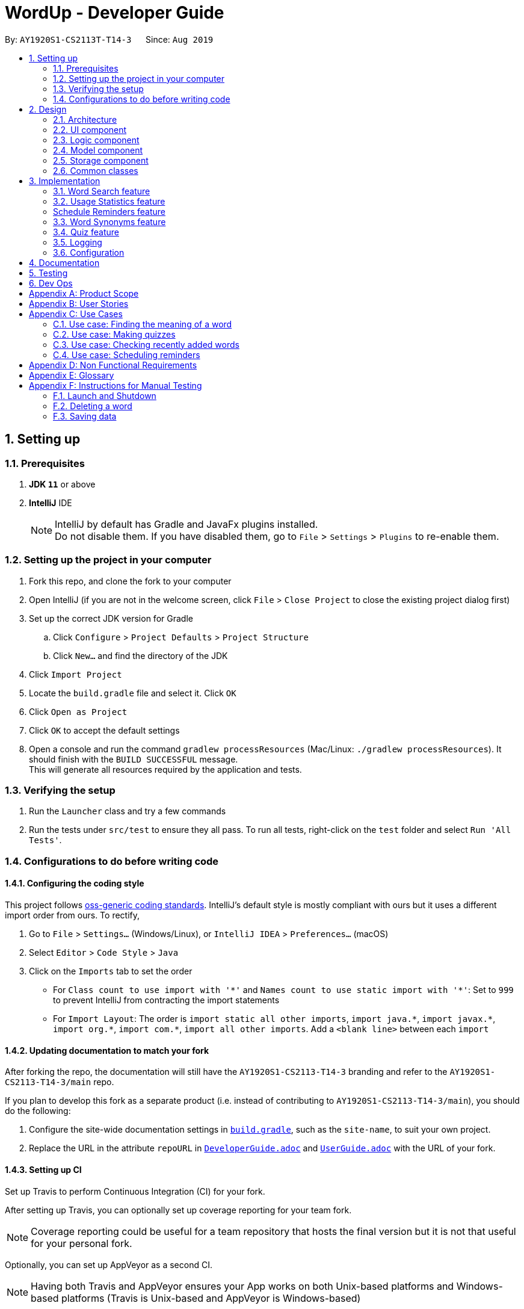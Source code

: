 = WordUp - Developer Guide
:site-section: DeveloperGuide
:toc:
:toc-title:
:toc-placement: preamble
:sectnums:
:imagesDir: images
:stylesDir: stylesheets
:xrefstyle: full
ifdef::env-github[]
:tip-caption: :bulb:
:note-caption: :information_source:
:warning-caption: :warning:
endif::[]
:repoURL: https://github.com/AY1920S1-CS2113-T14-3/main

By: `AY1920S1-CS2113T-T14-3`      Since: `Aug 2019`

== Setting up

=== Prerequisites

. *JDK `11`* or above
. *IntelliJ* IDE
+
[NOTE]
IntelliJ by default has Gradle and JavaFx plugins installed. +
Do not disable them. If you have disabled them, go to `File` > `Settings` > `Plugins` to re-enable them.

=== Setting up the project in your computer

. Fork this repo, and clone the fork to your computer
. Open IntelliJ (if you are not in the welcome screen, click `File` > `Close Project` to close the existing project dialog first)
. Set up the correct JDK version for Gradle
.. Click `Configure` > `Project Defaults` > `Project Structure`
.. Click `New...` and find the directory of the JDK
. Click `Import Project`
. Locate the `build.gradle` file and select it. Click `OK`
. Click `Open as Project`
. Click `OK` to accept the default settings
. Open a console and run the command `gradlew processResources` (Mac/Linux: `./gradlew processResources`). It should finish with the `BUILD SUCCESSFUL` message. +
This will generate all resources required by the application and tests.

=== Verifying the setup

. Run the `Launcher` class and try a few commands
. Run the tests under `src/test` to ensure they all pass. To run all tests, right-click on the `test` folder and select `Run 'All Tests'`.

=== Configurations to do before writing code

==== Configuring the coding style

This project follows https://github.com/oss-generic/process/blob/master/docs/CodingStandards.adoc[oss-generic coding standards]. IntelliJ's default style is mostly compliant with ours but it uses a different import order from ours. To rectify,

. Go to `File` > `Settings...` (Windows/Linux), or `IntelliJ IDEA` > `Preferences...` (macOS)
. Select `Editor` > `Code Style` > `Java`
. Click on the `Imports` tab to set the order

* For `Class count to use import with '\*'` and `Names count to use static import with '*'`: Set to `999` to prevent IntelliJ from contracting the import statements
* For `Import Layout`: The order is `import static all other imports`, `import java.\*`, `import javax.*`, `import org.\*`, `import com.*`, `import all other imports`. Add a `<blank line>` between each `import`

==== Updating documentation to match your fork

After forking the repo, the documentation will still have the `AY1920S1-CS2113-T14-3` branding and refer to the `AY1920S1-CS2113-T14-3/main` repo.

If you plan to develop this fork as a separate product (i.e. instead of contributing to `AY1920S1-CS2113-T14-3/main`), you should do the following:

. Configure the site-wide documentation settings in link:{repoURL}/build.gradle[`build.gradle`], such as the `site-name`, to suit your own project.

. Replace the URL in the attribute `repoURL` in link:{repoURL}/docs/DeveloperGuide.adoc[`DeveloperGuide.adoc`] and link:{repoURL}/docs/UserGuide.adoc[`UserGuide.adoc`] with the URL of your fork.

==== Setting up CI

Set up Travis to perform Continuous Integration (CI) for your fork.

After setting up Travis, you can optionally set up coverage reporting for your team fork.

[NOTE]
Coverage reporting could be useful for a team repository that hosts the final version but it is not that useful for your personal fork.

Optionally, you can set up AppVeyor as a second CI.

[NOTE]
Having both Travis and AppVeyor ensures your App works on both Unix-based platforms and Windows-based platforms (Travis is Unix-based and AppVeyor is Windows-based)

==== Getting started with coding

When you are ready to start coding, we recommend that you get some sense of the overall design by reading about <<DeveloperGuide#Design-Architecture, WordUp's architecture>>.

== Design

[[Design-Architecture]]
=== Architecture

.Architecture Diagram
image::ArchitectureDiagram.png[align='center']

The *_Architecture diagram_* above gives a high-level overview of the design of the WordUp application. The app adopts an n-tier style architecture diagram, where higher layers make use of services provided by lower layers. The following is a quick overview of each component.

`Main` has two classes called link:{repoURL}/src/main/java/WordUp.java[`WordUp`] and link:{repoURL}/src/main/java/Launcher.java[`Launcher`]. It is responsible for,

* At app launch: Initialises the application components in the correct sequence, and connects them up with each other. During this process the GUI is also setup and then launched as a JavaFX application.
* At shut down: Shuts down the components and invokes cleanup method where necessary.

<<Design-Commons,*`Commons`*>> represents a collection of classes used by multiple other components. The following class plays an important role at the architecture level:

* `LogsCenter` : Used by many classes to write log messages that will be stored in the application’s log file. Allows developers to trace any errors and have a clearer overview of the system flow during run for easier maintenance of the application.

The rest of the App consists of four components.

* <<Design-Ui,*`User Interface`*>>: The UI of the App.
* <<Design-Commons,*`Commons`*>>: A collection of classes used by multiple other components.
* <<Design-Logic,*`Logic`*>>:  The main controller of the entire application.
* <<Design-Model,*`Model`*>>: Holds the data of the application in-memory.
* <<Design-Storage,*`Storage`*>>: Reads from and writes data to the hard disk, via text files and excel files.

[discrete]
==== How the architecture components interact with each other

The _Sequence Diagram_ below shows how the components interact with each other for the scenario where the user issues the command `delete w/kiwi`.

.Component interactions for `delete 1` command
image::ArchitectureSequenceDiagram.png[]

The sections below give more details of each component.

[[Design-Ui]]
=== UI component

.Structure of the UI Component
image::UiClassDiagram.png[]

*API* : link:{repoURL}/src/main/java/seedu/address/ui/Ui.java[`Ui.java`]

The UI consists of a `MainWindow` that is made up of parts e.g.`CommandBox`, `ResultDisplay`, `PersonListPanel`, `StatusBarFooter` etc. All these, including the `MainWindow`, inherit from the abstract `UiPart` class.

The `UI` component uses JavaFx UI framework. The layout of these UI parts are defined in matching `.fxml` files that are in the `src/main/resources/view` folder. For example, the layout of the link:{repoURL}/src/main/java/seedu/address/ui/MainWindow.java[`MainWindow`] is specified in link:{repoURL}/src/main/resources/view/MainWindow.fxml[`MainWindow.fxml`]

The `UI` component,

* Executes user commands using the `Logic` component.
* Listens for changes to `Model` data so that the UI can be updated with the modified data.

[[Design-Logic]]
=== Logic component

[[fig-LogicClassDiagram]]
.Structure of the Logic Component
image::LogicClassDiagram.png[]

*API* :
link:{repoURL}/src/main/java/Command.java[`Command.java`]
link:{repoURL}/src/main/java/Parser.java[`Parser.java`]

.Structure of the Command Class
image::CommandClassDiagram.png[align='center']

.  `Logic` uses the `kParser` class to parse the user command.
.  This results in a `Command` object which is executed by the `LogicManager`.
.  The command execution can affect the `Model` (e.g. adding a person).
.  The result of the command execution is encapsulated as a `CommandResult` object which is passed back to the `Ui`.
.  In addition, the `CommandResult` object can also instruct the `Ui` to perform certain actions, such as displaying help to the user.

Given below is the Sequence Diagram for interactions within the `Logic` component for the `execute("delete 1")` API call.

.Interactions Inside the Logic Component for the `delete 1` Command
image::DeleteSequenceDiagram.png[]

NOTE: The lifeline for `DeleteCommandParser` should end at the destroy marker (X) but due to a limitation of PlantUML, the lifeline reaches the end of diagram.

[[Design-Model]]
=== Model component

.Structure of the Model Component
image::ModelClassDiagram.png[]

*API* : link:{repoURL}/src/main/java/seedu/address/model/Model.java[`Model.java`]

The `Model`,

* stores a `UserPref` object that represents the user's preferences.
* stores the Address Book data.
* exposes an unmodifiable `ObservableList<Person>` that can be 'observed' e.g. the UI can be bound to this list so that the UI automatically updates when the data in the list change.
* does not depend on any of the other three components.

[NOTE]
As a more OOP model, we can store a `Tag` list in `Address Book`, which `Person` can reference. This would allow `Address Book` to only require one `Tag` object per unique `Tag`, instead of each `Person` needing their own `Tag` object. An example of how such a model may look like is given below. +
 +
image:BetterModelClassDiagram.png[]

[[Design-Storage]]
=== Storage component

.Structure of the Storage Component
image::StorageClassDiagram.png[]

*API* : link:{repoURL}/src/main/java/seedu/address/storage/Storage.java[`Storage.java`]

The `Storage` component,

* can save `UserPref` objects in json format and read it back.
* can save the Address Book data in json format and read it back.

[[Design-Commons]]
=== Common classes

Classes used by multiple components are in the `seedu.addressbook.commons` package.

== Implementation

This section describes some noteworthy details on how certain features are implemented.

// tag::undoredo[]
=== Word Search feature

Search word feature allows user to look for the word that they have added to the word bank. There are 2 types of searches in our WordUp: Search using the whole word using “search w/[WORD]”, or search using the beginning substring of the word using “search w/[BEGIN_SUBSTRING]”. These 2 methods are facilitated by WordBank.

==== Search for Meaning

This allows the user to look for the meaning of a specific word that he/she has added to the bank. It is implemented as its own individual class SearchCommand, which extends class Command.

It contains an attribute searchTerm: string representing the word that user is looking for.

Given below is an example of usage scenario for Search Word feature:

Step 1: User have already added a few words as below. Our word bank use a data structure to store all words as a binary tree.

[INSERT IMAGE]

Step 2: User wants to search for a word, e.g. “one”. It first goes to the word “seven”. We see that “one” appears before “seven”, so it searches on the left subtree of “seven”. Then it reaches “four”, and see that “one” appears after “four”, so it searches to the right. Then it reaches “one” and return it. The words appeared in searching are marked as yellow.

[INSERT IMAGE]

Step 3: (If the word doesn’t appear in the bank): When search pointer reaches the lowest level but still cannot find the word, it will look for the “near” words. A “near” word is defined as the ratio between the edit distance between 2 words and the length of shorter word is less than 60%.

==== Search with Beginning Substring
This allows the user to look for the word that has a specific start. It is implemented as its own individual class SearchBeginCommand, which extends class Command.
[]
Step 1: Similar to Search Word, word bank loads all of the words in a binary search tree.
[]
Step 2: SearchBeginCommand will look to the first word in the dictionary that starts with a specific substring.
[]
[INSERT DIAGRAM]
In the diagram above, if the user inputs “f”, it will searches in the sequence “seven” -> “four” -> “five”, and get “five” as the first word starts with “f”. If user inputs “s”, it will searches “seven”. It will see that the predecessor of “seven” is “one”, which doesn’t start with “s”, so it stops searching and get the word “seven”.
[]
Step 3: From that word, continuously look for its successor to find the word that starts with the specific substring. When it reaches a word that doesn’t start with that substring, it terminates and returns all the found words.

// tag::implmentation[]
=== Usage Statistics feature

The usage statistics feature includes a collection of commands that can allow the user to obtain information regarding his usage habits of WordUp that can help the user use the word bank more efficiently.

==== Recently Added
The Recently Added feature allows the user to quickly check back on the words he had recently added to the application. It is facilitated by the `RecentlyAddedCommand`, which extends the `Command` class.

It contains the following attributes:

* numberOfWordsToDisplay: int - This represents the number of words the user has requested to be displayed.
* wordHistory: Stack<Word> - The Word objects in the word bank will be stored in a first-in first-out data-structure of a stack so that the words can be retrieved quickly and in chronological order of addition to the word bank.

It implements the following operations:

* RecentlyAddedCommand(int) - Assigns the value of words requested to the numberOfWordsToDisplay attribute on the construction of the command object.

* execute(Ui, WordBank, Storage, WordCount) - Creates the wordHistory stack and calls Ui to display the recently added words accordingly.

The following is an example usage scenario for the Recently Added feature.

Step 1: The user enters history 5 command to see the last 5 words he has added to the word bank. The history command instantiates a RecentlyAddedCommand, which creates the wordHistory Stack. This is done by Storage calling the loadHistoryFromFile() method. A wordHistory stack containing the list of words in order of addition to the word bank is then created.

.Sample stack containing list of words
image::RecentlyAdded_wordHistory_stackonly.png[align='center']

Step 2: Ui is then called to display the numberOfWordsToDisplay, which in this case is 5, on the screen to the user as requested. In this case, the words displayed to the user are the top 5 in the wordHistory stack as shown:

.Stack content and corresponding words shown to user
image::RecentlyAdded_wordHistory_stack.png[align='center']

If the wordBank currently contains less than 5 entries, an exception will not be thrown. Instead, the Ui will display the full current list of words (less than 5) on the screen for the user. This is to account for the fact that a user may not recall precisely the number of words in his wordBank.

The following sequence diagram shows how the RecentlyAdded feature works:

[INSERT DIAGRAM]

===== Design Considerations

===== Aspect: Data structure to support the recently added command

* **Alternative 1 (current choice):** Use a stack structure to store the word adding history in the word bank.
** Pros: The data can be directly read and stored into a stack without any additional code to change the order the words were stored in. It is also very easy to list the word history since storing it into the stack automatically reverses the order of the words, such that the top-most entry in the stack is the latest added word.
** Cons: Words have to be stored in order of being added for maximum efficiency. This just means that the file writer can only use append methods when adding instead of writing directly from the TreeMap structure which holds the word bank, but is not a problem in the overall code implementation.
* **Alternative 2:** Use a list to store the word adding history in the word bank.
** Pros: Easy to implement since it is one of the most widely used `collections` data structure.
** Cons: Requires a loop to iterate through the items, and extra code to first sort the word in reverse order.

==== Search Frequency
The Search Frequency feature allows the user to see the words with the highest/lowest search counts as a reflection of which words he was most unfamiliar with and therefore had to repeatedly search its meaning for. It is facilitated by the SearchFrequencyCommand, which extends the Command class, and the SearchCommand.

SearchFrequencyCommand contains the following attributes:

* order : String
This represents the order the list displayed should be in (i.e. highest search count first or lowest search count first).

It implements the following operations:

* SearchFrequencyCommand(int) - Assigns the value of the display order to the displayOrder attribute on the construction of the command object.

* execute(Ui, WordBank, Storage, WordCount) - Calls Ui to display the words from wordCount to the user

SearchCommand contains the following attributes:

* searchTerm : String - This represents the word being queried.

It implements the following operations:

* SearchCommand(String) - Assigns the value of the word being queried to the searchTerm attribute on construction of the command object.

* execute(Ui, WordBank, Storage, WordCount) - Obtains the meaning of the word from wordBank and increases the search count in wordCount

The following is an example usage scenario for the Search Frequency feature:

Step 1: The user enters search w/happy to check the meaning of the word ‘happy’. Through the SearchCommand, the meaning of the word is retrieved by the wordBank and wordCount calls the increaseSearchCount method to increase the search count. Ui is called to display the meaning of the word to the user.

Step 2: After a few searches of different words, which is carried out following the process described in Step 1, the user enters the command freq o/desc. SearchFrequencyCommand then tells Ui the displayOrder to display the word and their word counts in.

The following sequence shows how the Search Frequency feature works:

[INSERT SEQUENCE DIAGRAM]

=== Schedule Reminders feature
The schedule reminders feature allows the user to schedule words for revision notifications at the date and time set. It is facilitated by `SetReminderCommand` and classes in the `reminders` package.

[INSERT OBJECT DIAGRAMS]

The following is a sample usage case:

Step 1: Assume that the current date is 01/01/2019 and the word ‘happy’ and its meaning is stored in the wordBank.

Step 2: The user enters schedule w/happy by/01/02/2019. The system should store the reminder deadline onto permanent storage. It calculates the number of days to the deadline, and schedules the recurring reminder for every 3 days until the deadline.

Step 3: On each reminder date, there will be a notification showing the word and its meaning for the user to revise, thereby automating his learning process.

[INSERT SEQUENCE DIAGRAM]

===== Design Considerations

===== Aspect: Where to show the reminder

* **Alternative 1 (current choice):** Use a popup window when the reminder is to be shown.
** Pros: Allows users to get the reminder without disrupting their work flow, since they can continue using and referring to the app screen as is. Users can minimise this window and refer to the words to be revised later on.
** Cons: Leads to extra javafx code to be implemented since a new window is needed.
* **Alternative 2:** Show the reminder on the same main screen as the app.
** Pros: More straightforward implementation.
** Cons: Users might be working on something and the reminder popup may cause the view window to scroll past the line which they were referring to before the reminder. They may also easily miss the reminder when adding more commands.

=== Word Synonyms feature
==== Adding Synonym
image::addsynonym1.png[align='center']

The synonym feature allows words or phrases that means exactly or nearly the same as the current word to be added and referenced.
[]
When searched for, all the synonyms belonging to the searched word will be reflected and user is free to replace the searched word with any of the synonyms for personal use.
[]
The synonym function implements the following operations:

* AddSynonym(String) - Inserts the synonyms into the HashSet of the main word. The function can only be used when we have the main word in our dictionary. User is expected to learn a word and meaning before being able to add synonyms to the word.

* execute(Ui, WordBank, Storage, WordCount) - Overwrites the storage file and WordBank while the program is running to append synonyms into their respective data structure.

The synonyms are structured using a Union Find algorithm to group the words together. When word A and word B are synonyms to each other, adding a word C to synonym of word B will automatically classify all three words together as synonyms. They are stored in the same cell within the Excel File under the StorageBank Sheet. You may view the excel file to see storage structure of the words.
[]
The following is a sample usage case:

Step 1: Assume that the word “lovely” and its meaning has already been saved into the word bank by the functions supported above.
[]
Step 2: User decides to add "beautiful", "pretty", "attractive" and "stunning" to "lovely"'s synonym.
[]
Step 3: In doing so, the union find algorithm will group the words together and store them within the same cell. Note that the four new words does not need to be saved into the dictionary before adding as a synonym to a main word ("lovely"). However the main word "lovely” must be added to the dictionary before the usage of this feature.


==== Searching of synonyms
image::Synonymexample.PNG[align='center']
Since the synonyms are chained together using a Union Find algorithm, words are inherently grouped together. When we look for synonyms of a word, the tree structure essentially returns every node that is reachable from our main word node. This allow us to lookup synonyms in a quick manner.

=== Quiz feature
* Generate quizzes to test the user’s understanding of a word, with a score at the end of the quiz. Wrongly answered words will be shown at the end of a quiz. 

See QuizScene.java and QuizCommand.java for details.

* The quizzes are in the form of 4-option MCQs,4 in a row. The generateQuiz() function generates a quiz if there is at least 4 word object saved into the word bank. It selects 1 word object and retrieve the vocabulary and meaning for the expected answer. It then randomly select 3 other word objects and retrieve their meanings for options of the MCQ.

* The quiz will output a word, and the 4 choices of meanings. Prompting the user to enter between “1 to 4” similar to MCQ picking before informing the user if they have gotten the quiz question correct.

In the following example (Figure 11), if the user inputs “1”, WordUp will response the correctness (Figure 12), and at the end of the quiz it will show wrongly answered words so the user can review the words (Figure 13). 


.4-option MCQ
image::DGquiz4.5-1.JPG[align='center'] 

.Answering response
image::DGquiz4.5-2.JPG[align='center'] 

.Review words
image::DGquiz4.5-3.JPG[align='center'] 

.Sequence Diagram of a quiz
image::4.5-4QuizSequenceDiagram.png[align='center'] 

// end::implementation[]

=== Logging

We are using `java.util.logging` package for logging. The `LogsCenter` class is used to manage the logging levels and logging destinations.

* The logging level can be controlled using the `logLevel` setting in the configuration file (See <<Implementation-Configuration>>)
* The `Logger` for a class can be obtained using `LogsCenter.getLogger(Class)` which will log messages according to the specified logging level
* Currently log messages are output through: `Console` and to a `.log` file.

*Logging Levels*

* `SEVERE` : Critical problem detected which may possibly cause the termination of the application
* `WARNING` : Can continue, but with caution
* `INFO` : Information showing the noteworthy actions by the App
* `FINE` : Details that is not usually noteworthy but may be useful in debugging e.g. print the actual list instead of just its size

[[Implementation-Configuration]]
=== Configuration

Certain properties of the application can be controlled (e.g user prefs file location, logging level) through the configuration file (default: `config.json`).

== Documentation

Refer to the guide <<Documentation#, here>>.

== Testing

Refer to the guide <<Testing#, here>>.

== Dev Ops

Refer to the guide <<DevOps#, here>>.

[appendix]
== Product Scope

*Target user profile*:
Tech-savvy english language students

* Learns many new words consistently over an extended duration
* Needs a space-efficient way of storing their words
* Prefers digital recording of words instead of writing by hand in notebooks
* Wants to practice spelling and typing words
* Needs to catalog words according to their meaning and/or alphabetical order for better future referencing

*Value proposition*: manage vocabulary collection, revision and searching faster than a typical handwritten/GUI driven app

*Product rationale*: Language students usually have a list of vocabulary to learn and master with each chapter of material taught. It is sometimes difficult to track all the words learnt, and even less easy to sort and categorise them by handwritten or analog means.

Our app aims to allow these students to easily store and collate new words learnt easily through a CLI. With a CLI, the word storage process may be much faster compared to handwriting notes for a user who types quickly, especially since the new students may be still unfamiliar with hand-writing the characters in the English alphabet. In addition to recording words, the app also aims to assist students in revising the words in an interactive and automated manner, which is a feature lacking in traditional analog recording methods. This app is developed with the aim of providing a simple, fast and value-adding service for English language students.


[appendix]
== User Stories

Priorities: High (must have) - `* * \*`, Medium (nice to have) - `* \*`, Low (unlikely to have) - `*`

[width="59%",cols="22%,<23%,<25%,<30%",options="header",]
|=======================================================================
|Priority |As a ... |I want to ... |So that I can...
|`* * *` |English learner |store new words I have learnt in one place |refer back to it to refresh my memory

|`* * *` |English learner who prefers interactive learning methods |have vocabulary quizzes |practice how well I can remember the new words

|`* * *` |time-conscious English learner |record the meaning of the word on keying in just the word |do not have to copy and paste it from the net manually

|`* * *` |English learner |categorise the words I have learnt into different subgroups |conveniently find a group of words I need to use (e.g. a subgroup can be all the words from a particular lesson/chapter)

|`* *` |English learner who likes to pace my learning |schedule words for revision and get reminders for them |effectively revise selected words before a test/custom deadline

|`* *` |statistically oriented English learner |view my search history |check which words I keep needing to review on and put in more effort to learn those words

|`* *` |English learner |enter letter to display words starting with it |type a word correctly even if I am unfamiliar with how to spell it

|`* *` |English learner |see how much I have searched for a word |track the most “forgotten” words and target those words specifically in my learning

|`*` |English learner |export my wordbank to word or pdf |print them out and read them on the go during revision for any tests/just for my own ease of learning
|=======================================================================

_{More to be added}_

[appendix]
== Use Cases

(For all use cases below: System is defined to be WordUp and User is an English language learner for all following use cases:)

[discrete]
=== Use case: Adding a word to the word bank

*MSS*

1.  User enters command to add a word.
2.  System adds the word and its meaning to the word bank.
3.  System displays the added word and its meaning.
+
Use case ends.

=== Use case: Finding the meaning of a word

*MSS*

1.  User enters command to add a word.
2.  System adds the word and its meaning to the word bank.
3.  System displays the added word and its meaning.
+
Use case ends.

*Extensions*

[none]
* 5a. There is no such word in the word bank.
** 5a.1. System throws an error to inform user that the word is not in word bank.
+
Use case ends.

=== Use case: Making quizzes

*MSS*

1.  User enters command to start a quiz.
2.  System searches for recorded word and meanings.
3.  System generates a question from the search.
4.  User answers the question.
5.  Repeat step 2 to 5 until all questions are done.
+
Use case ends.

*Extensions*

[none]
* 4a. There is no such word in the word bank.
** 4a.1. System throws an error to inform user that the word is not in word bank.
** 4a.2. System displays the correct meaning.
+
Use case ends.

=== Use case: Checking recently added words

*MSS*

1.  User enters command to ask for recent words he has added.
2.  System checks the wordHistory containing the words in the order they were added in.
3.  System displays the words in order of latest added words to the oldest added word.
+
Use case ends.

*Extensions*

[none]
* 1a. There were no words added before the command.
** 1a.1. System throws an error to inform user that the wordbank is empty.
** 1a.2. System suggests user to enter new words first and exits the command.
+
Use case ends.

=== Use case: Scheduling reminders

*MSS*

1.  User enters command to start a schedule reminder.
2.  User enters a list of words to be scheduled.
3.  System prompts user for the reminder date and time.
4.  User enters the reminder date and time.
5.  System shows the summary of the reminder details.
+
Use case ends.


[appendix]
== Non Functional Requirements

.  Should work on any <<mainstream-os,mainstream OS>> as long as it has Java `11` or above installed.
.  Should be able to hold up to 1000 words without a noticeable sluggishness in performance for typical usage.
.  Users should be able to accomplish each task without typing more than 10 words in a user input line.

[appendix]
== Glossary

[[mainstream-os]] Mainstream OS::
Windows, Linux, Unix, OS-X

[[main-success-scenario]] MSS::
Main Success Scenario

[[word-bank]] Word Bank::
A collection of words the user has added into our program, stored on user's hard disk

[appendix]
== Instructions for Manual Testing

Given below are instructions to test the app manually.

[NOTE]
These instructions only provide a starting point for testers to work on; testers are expected to do more _exploratory_ testing.

=== Launch and Shutdown

. Initial launch

.. Download the jar file and copy into an empty folder
.. Double-click the jar file +
   Expected: Shows the GUI with a set of sample contacts. The window size may not be optimum.

. Saving window preferences

.. Resize the window to an optimum size. Move the window to a different location. Close the window.
.. Re-launch the app by double-clicking the jar file. +
   Expected: The most recent window size and location is retained.

_{ more test cases ... }_

=== Deleting a word

. Deleting a word while all words are listed

.. Prerequisites: List all words using the `list` command.
.. Test case: `delete w/WORD` +
   Expected: The word will be deleted from wordBank, it will however stay in synonymBank (if applicable) since banks are separated.
.. Test case: `delete w/ABCDEFG` +
   Expected: No word is deleted. Error details shown in the status message.
.. Other incorrect delete commands to try: `delete`, `delete w/NON-EXISTENCE-WORD` {give more}_ +
   Expected: Similar to previous.

_{ more test cases ... }_

=== Saving data

. Dealing with missing/corrupted data files

.. _{explain how to simulate a missing/corrupted file and the expected behavior}_

_{ more test cases ... }_
